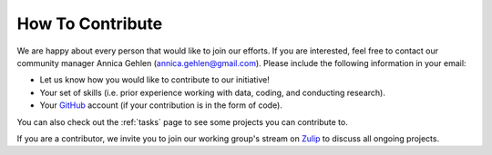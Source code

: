 =================
How To Contribute
=================

We are happy about every person that would like to join our efforts. If you are interested, feel free to contact our community manager Annica Gehlen (annica.gehlen@gmail.com). Please include the following information in your email:

- Let us know how you would like to contribute to our initiative!
- Your set of skills (i.e. prior experience working with data, coding, and conducting research).
- Your `GitHub <https://github.com/>`_ account (if your contribution is in the form of code).

You can also check out the :ref:`tasks` page to see some projects you can contribute to.

If you are a contributor, we invite you to join our working group's stream on `Zulip <https://ose.zulipchat.com/#narrow/stream/226957-Coronavirus-Working.20Group.20-.20Creation>`_ to discuss all ongoing projects.
